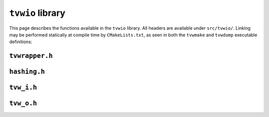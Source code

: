 ``tvwio`` library
=================

This page describes the functions available in the ``tvwio`` library.  All
headers are available under ``src/tvwio/``.  Linking may be performed
statically at compile time by ``CMakeLists.txt``, as seen in both the
``tvwmake`` and ``tvwdump`` executable definitions:

.. code-block:: cmake
   :caption: CMakeLists excerpt

    # tvwdump executable target
    add_executable(tvwdump wrapper_dump.c)
    target_link_libraries(tvwdump tvwio)

``tvwrapper.h``
^^^^^^^^^^^^^^^
.. c:autodoc:: tvwio/tvwrapper.h

``hashing.h``
^^^^^^^^^^^^^
.. c:autodoc:: tvwio/hashing.h

``tvw_i.h``
^^^^^^^^^^^
.. c:autodoc:: tvwio/tvw_i.h

``tvw_o.h``
^^^^^^^^^^^
.. c:autodoc:: tvwio/tvw_o.h

